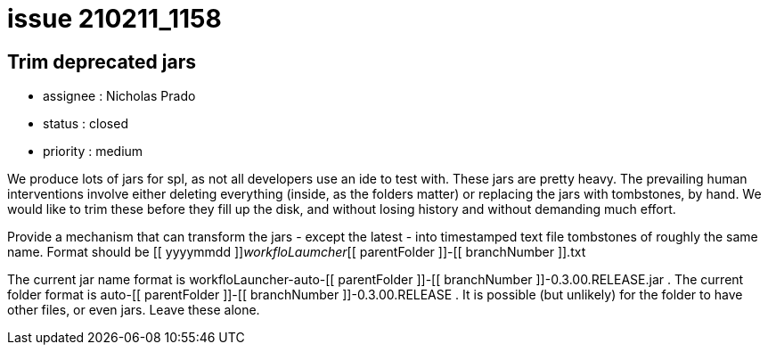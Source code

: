 
= issue 210211_1158

== Trim deprecated jars

* assignee : Nicholas Prado
* status : closed
* priority : medium

We produce lots of jars for spl, as not all developers use an ide to test with. These jars are pretty heavy. The prevailing human interventions involve either deleting everything (inside, as the folders matter) or replacing the jars with tombstones, by hand. We would like to trim these before they fill up the disk, and without losing history and without demanding much effort.

Provide a mechanism that can transform the jars - except the latest - into timestamped text file tombstones of roughly the same name. Format should be [[ yyyymmdd ]]_workfloLaumcher_[[ parentFolder ]]-[[ branchNumber ]].txt

The current jar name format is workfloLauncher-auto-[[ parentFolder ]]-[[ branchNumber ]]-0.3.00.RELEASE.jar . The current folder format is auto-[[ parentFolder ]]-[[ branchNumber ]]-0.3.00.RELEASE . It is possible (but unlikely) for the folder to have other files, or even jars. Leave these alone.

////
== comments

=== yyMMdd hhMM zzz

comment author : 

comment_here
////




















